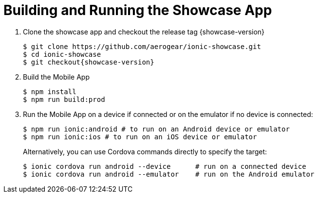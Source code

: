 

[[building-and-deploying-the-showcase-apps]]
[#build]
= Building and Running the Showcase App

. Clone the showcase app and checkout the release tag {showcase-version}
+
[source,bash,subs="attributes"]
----
$ git clone https://github.com/aerogear/ionic-showcase.git
$ cd ionic-showcase
$ git checkout{showcase-version}
----

. Build the Mobile App
+
[source,bash,subs="attributes"]
----
$ npm install
$ npm run build:prod
----

. Run the Mobile App on a device if connected or on the emulator if no device is connected:
+
[source,bash,subs="attributes"]
----
$ npm run ionic:android # to run on an Android device or emulator
$ npm run ionic:ios # to run on an iOS device or emulator
----
+
Alternatively, you can use Cordova commands directly to specify the target:
+
[source,bash,subs="attributes"]
----
$ ionic cordova run android --device      # run on a connected device
$ ionic cordova run android --emulator    # run on the Android emulator
----
